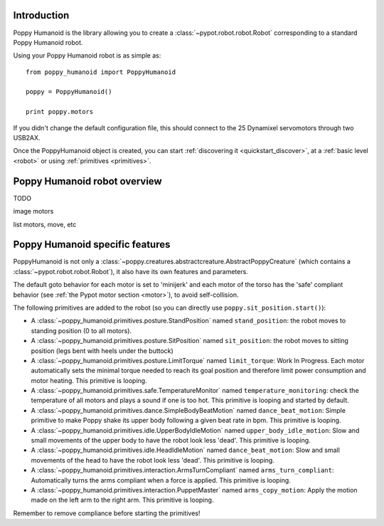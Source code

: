 .. _poppy_humanoid_lib:

Introduction
==============

Poppy Humanoid is the library allowing you to create a :class:`~pypot.robot.robot.Robot` corresponding to a standard Poppy Humanoid robot.

Using your Poppy Humanoid robot is as simple as::

    from poppy_humanoid import PoppyHumanoid
    
    poppy = PoppyHumanoid()
    
    print poppy.motors
    
If you didn't change the default configuration file, this should connect to the 25 Dynamixel servomotors through two USB2AX. 

Once the PoppyHumanoid object is created, you can start :ref:`discovering it <quickstart_discover>`, at a :ref:`basic level  <robot>` or using :ref:`primitives <primitives>`.

.. _poppy_humanoid_robot:

Poppy Humanoid robot overview
======================

TODO

image motors

list motors, move, etc


Poppy Humanoid specific features
========================

PoppyHumanoid is not only a :class:`~poppy.creatures.abstractcreature.AbstractPoppyCreature` (which contains a :class:`~pypot.robot.robot.Robot`), it also have its own features and parameters.

The default goto behavior for each motor is set to 'minijerk' and each motor of the torso has the 'safe' compliant behavior (see :ref:`the Pypot motor section <motor>`), to avoid self-collision.

The following primitives are added to the robot (so you can directly use ``poppy.sit_position.start()``):

* A :class:`~poppy_humanoid.primitives.posture.StandPosition` named ``stand_position``: the robot moves to standing position (0 to all motors). 
* A :class:`~poppy_humanoid.primitives.posture.SitPosition` named ``sit_position``: the robot moves to sitting position (legs bent with heels under the buttock)
* A :class:`~poppy_humanoid.primitives.posture.LimitTorque` named ``limit_torque``: Work In Progress. Each motor automatically sets the minimal torque needed to reach its goal position and therefore limit power consumption and motor heating. This primitive is looping.
* A :class:`~poppy_humanoid.primitives.safe.TemperatureMonitor` named ``temperature_monitoring``: check the temperature of all motors and plays a sound if one is too hot. This primitive is looping and started by default.
* A :class:`~poppy_humanoid.primitives.dance.SimpleBodyBeatMotion` named ``dance_beat_motion``: Simple primitive to make Poppy shake its upper body following a given beat rate in bpm. This primitive is looping.
* A :class:`~poppy_humanoid.primitives.idle.UpperBodyIdleMotion` named ``upper_body_idle_motion``: Slow and small movements of the upper body to have the robot look less 'dead'. This primitive is looping.
* A :class:`~poppy_humanoid.primitives.idle.HeadIdleMotion` named ``dance_beat_motion``: Slow and small movements of the head to have the robot look less 'dead'. This primitive is looping.
* A :class:`~poppy_humanoid.primitives.interaction.ArmsTurnCompliant` named ``arms_turn_compliant``: Automatically turns the arms compliant when a force is applied. This primitive is looping.
* A :class:`~poppy_humanoid.primitives.interaction.PuppetMaster` named ``arms_copy_motion``: Apply the motion made on the left arm to the right arm. This primitive is looping.

Remember to remove compliance before starting the primitives!

